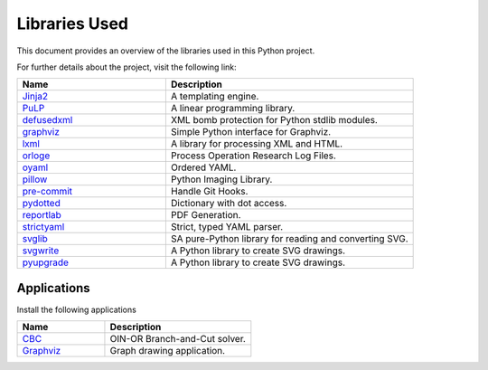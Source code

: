 ===============
Libraries Used
===============

This document provides an overview of the libraries used in this Python project.

For further details about the project, visit the following link:


.. csv-table::
   :header: "Name", "Description"
   :widths: 30, 50

   "`Jinja2 <https://palletsprojects.com/p/jinja>`__",     "A templating engine."
   "`PuLP <https://coin-or.github.io/pulp>`__",            "A linear programming library."
   "`defusedxml <https://pypi.org/project/defusedxml>`__", "XML bomb protection for Python stdlib modules."
   "`graphviz <https://pypi.org/project/graphviz>`__",     "Simple Python interface for Graphviz."
   "`lxml <https://lxml.de>`__",                           "A library for processing XML and HTML."
   "`orloge <https://pypi.org/project/orloge>`__",         "Process Operation Research Log Files."
   "`oyaml <https://pypi.org/project/oyaml>`__",           "Ordered YAML."
   "`pillow <https://pypi.org/project/pillow>`__",         "Python Imaging Library."
   "`pre-commit <https://pre-commit.com/>`__",             "Handle Git Hooks."
   "`pydotted <https://pypi.org/project/pydotted>`__",     "Dictionary with dot access."
   "`reportlab <https://pypi.org/project/reportlab>`__",   "PDF Generation."
   "`strictyaml <https://pypi.org/project/strictyaml>`__", "Strict, typed YAML parser."
   "`svglib <https://pypi.org/project/svglib>`__",         "SA pure-Python library for reading and converting SVG."
   "`svgwrite <https://pypi.org/project/strictyaml>`__",   "A Python library to create SVG drawings."
   "`pyupgrade <https://pypi.org/project/strictyaml>`__",   "A Python library to create SVG drawings."

Applications
============

Install the following applications

.. csv-table::
   :header: "Name", "Description"
   :widths: 30, 50

    "`CBC <https://coin-or.github.io/user_introduction.html>`__", "OIN-OR Branch-and-Cut solver."
    "`Graphviz <https://graphviz.org>`__", "Graph drawing application."




